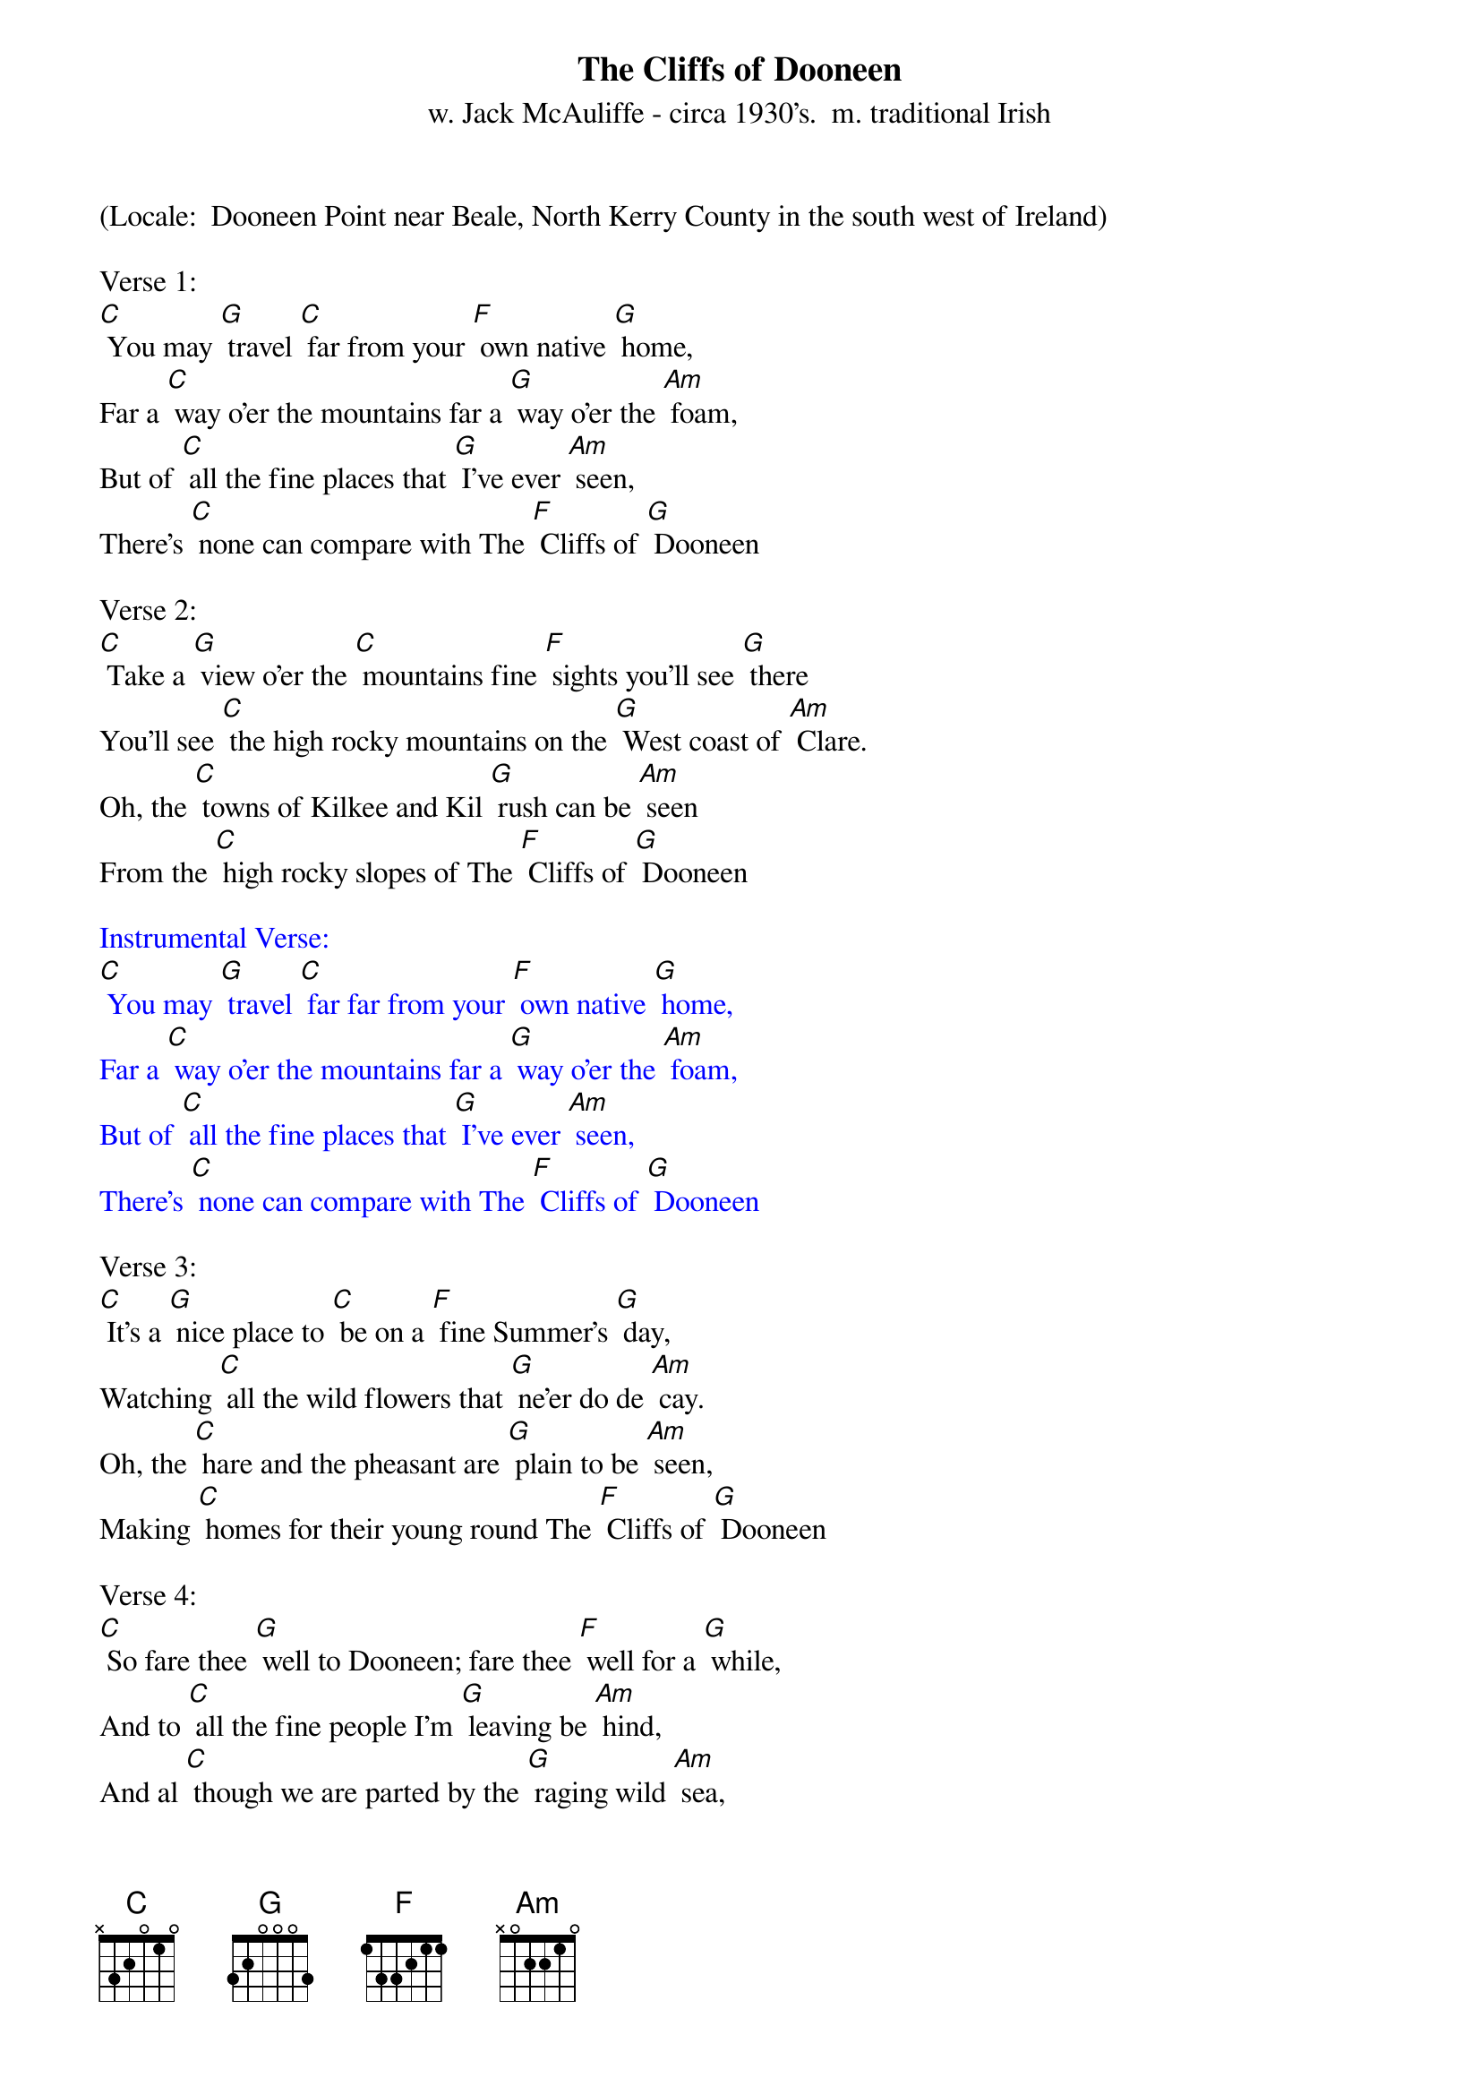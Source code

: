 {t: The Cliffs of Dooneen}
{st: w. Jack McAuliffe - circa 1930's.  m. traditional Irish}
(Locale:  Dooneen Point near Beale, North Kerry County in the south west of Ireland)

Verse 1:
[C] You may [G] travel [C] far from your [F] own native [G] home,
Far a [C] way o'er the mountains far a [G] way o'er the [Am] foam,
But of [C] all the fine places that [G] I've ever [Am] seen,
There's [C] none can compare with The [F] Cliffs of [G] Dooneen

Verse 2:
[C] Take a [G] view o'er the [C] mountains fine [F] sights you'll see [G] there
You'll see [C] the high rocky mountains on the [G] West coast of [Am] Clare.
Oh, the [C] towns of Kilkee and Kil [G] rush can be [Am] seen
From the [C] high rocky slopes of The [F] Cliffs of [G] Dooneen

{textcolour: blue}
Instrumental Verse:
[C] You may [G] travel [C] far far from your [F] own native [G] home,
Far a [C] way o'er the mountains far a [G] way o'er the [Am] foam,
But of [C] all the fine places that [G] I've ever [Am] seen,
There's [C] none can compare with The [F] Cliffs of [G] Dooneen
{textcolour}

Verse 3:
[C] It's a [G] nice place to [C] be on a [F] fine Summer's [G] day,
Watching [C] all the wild flowers that [G] ne'er do de [Am] cay.
Oh, the [C] hare and the pheasant are [G] plain to be [Am] seen,
Making [C] homes for their young round The [F] Cliffs of [G] Dooneen

Verse 4:
[C] So fare thee [G] well to Dooneen; fare thee [F] well for a [G] while,
And to [C] all the fine people I'm [G] leaving be [Am] hind,
And al [C] though we are parted by the [G] raging wild [Am] sea,
You have the [C] streams and the meadows near The [F] Cliffs of [G] Dooneen

{textcolour: blue}
Instrumental Verse:
[C] You may [G] travel [C] far far from your [F] own native [G] home,
Far a [C] way o'er the mountains far a [G] way o'er the [Am] foam,
But of [C] all the fine places that [G] I've ever [Am] seen,
There's [C] none can compare with The [F] Cliffs of [G] Dooneen
{textcolour}

Repeat Verse 1:
[C] You may [G] travel [C] far far from your [F] own native [G] home,
Far a [C] way o'er the mountains far a [G] way o'er the [Am] foam,
But of [C] all the fine places that [G] I've ever [Am] seen,
There's [C] none can compare with The [F] Cliffs of [G] Dooneen
